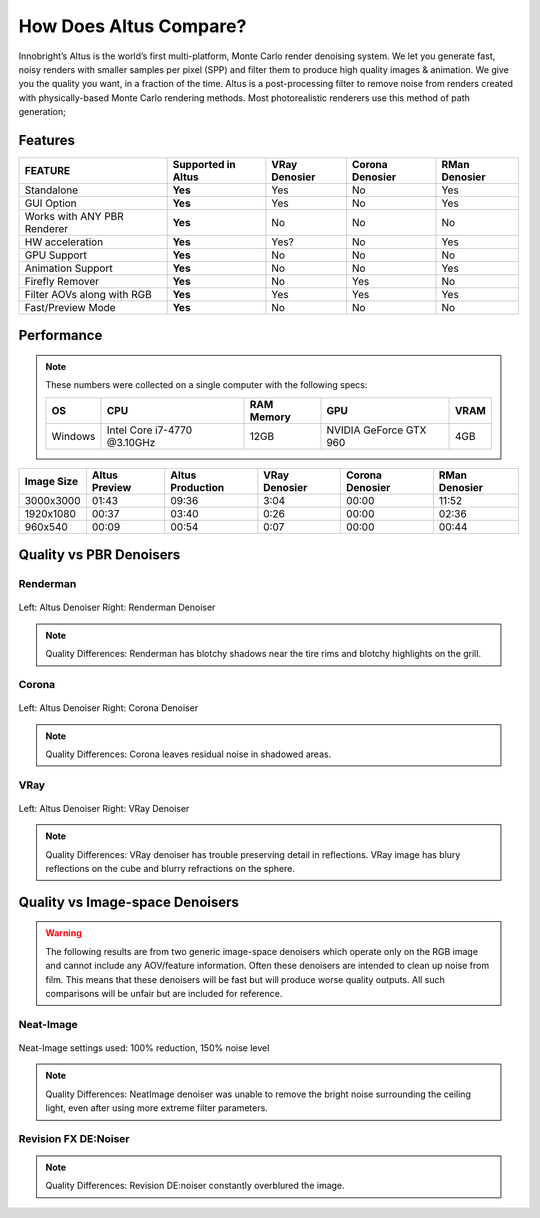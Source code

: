 How Does Altus Compare?
-----------------------

Innobright’s Altus is the world’s first multi-platform, Monte Carlo render denoising system. We let you generate fast, noisy renders with smaller samples per pixel (SPP) and filter them to produce high quality images & animation. We give you the quality you want, in a fraction of the time.  Altus is a post-processing filter to remove noise from renders created with physically-based Monte Carlo rendering methods.
Most photorealistic renderers use this method of path generation;


Features
========

+-----------------------------+------------------------+--------------------------------+----------------------------------+--------------------------------+ 
| **FEATURE**                 | **Supported in Altus** | **VRay Denosier**              | **Corona Denosier**              | **RMan Denosier**              |
+=============================+========================+================================+==================================+================================+ 
| Standalone                  |        **Yes**         |              Yes               |              No                  |             Yes                |
+-----------------------------+------------------------+--------------------------------+----------------------------------+--------------------------------+ 
| GUI Option                  |        **Yes**         |              Yes               |              No                  |             Yes                |
+-----------------------------+------------------------+--------------------------------+----------------------------------+--------------------------------+ 
| Works with ANY PBR Renderer |        **Yes**         |              No                |              No                  |             No                 |
+-----------------------------+------------------------+--------------------------------+----------------------------------+--------------------------------+ 
| HW acceleration             |        **Yes**         |              Yes?              |              No                  |             Yes                |
+-----------------------------+------------------------+--------------------------------+----------------------------------+--------------------------------+ 
| GPU Support                 |        **Yes**         |              No                |              No                  |             No                 |
+-----------------------------+------------------------+--------------------------------+----------------------------------+--------------------------------+ 
| Animation Support           |        **Yes**         |              No                |              No                  |             Yes                |
+-----------------------------+------------------------+--------------------------------+----------------------------------+--------------------------------+ 
| Firefly Remover             |        **Yes**         |              No                |              Yes                 |             No                 |
+-----------------------------+------------------------+--------------------------------+----------------------------------+--------------------------------+ 
| Filter AOVs along with RGB  |        **Yes**         |              Yes               |              Yes                 |             Yes                |
+-----------------------------+------------------------+--------------------------------+----------------------------------+--------------------------------+ 
| Fast/Preview Mode           |        **Yes**         |              No                |              No                  |             No                 |
+-----------------------------+------------------------+--------------------------------+----------------------------------+--------------------------------+ 


Performance 
===========

.. Note::
    These numbers were collected on a single computer with the following specs:

    +------------+------------------------------------+--------------------------+--------------------------+--------------------------+
    | **OS**     | **CPU**                            | **RAM Memory**           | **GPU**                  |  **VRAM**                |
    +============+====================================+==========================+==========================+==========================+
    | Windows    |   Intel Core i7-4770 @3.10GHz      |      12GB                |  NVIDIA GeForce GTX 960  |    4GB                   |
    +------------+------------------------------------+--------------------------+--------------------------+--------------------------+

+--------------------+------------------------+--------------------------------+----------------------------------+----------------------------------+--------------------------------+
| **Image Size**     | **Altus Preview**      | **Altus Production**           |   **VRay Denosier**              | **Corona Denosier**              | **RMan Denosier**              |
+====================+========================+================================+==================================+==================================+================================+
| 3000x3000          |         01:43          |              09:36             |             3:04                 |           00:00                  |         11:52                  |
+--------------------+------------------------+--------------------------------+----------------------------------+----------------------------------+--------------------------------+
| 1920x1080          |         00:37          |              03:40             |             0:26                 |           00:00                  |         02:36                  |
+--------------------+------------------------+--------------------------------+----------------------------------+----------------------------------+--------------------------------+
|  960x540           |         00:09          |              00:54             |             0:07                 |           00:00                  |         00:44                  |
+--------------------+------------------------+--------------------------------+----------------------------------+----------------------------------+--------------------------------+


Quality vs PBR Denoisers
=================

Renderman
#########
.. figure:: ./images/Altus-Renderman_diff_closeUp.png
   :scale: 150 %
   :align: center

   Left: Altus Denoiser   Right: Renderman Denoiser

.. Note::

   Quality Differences: Renderman has blotchy shadows near the tire rims and blotchy highlights on the grill.  



Corona
######

.. figure:: ./images/Altus-Sponza_diff_corona.png
   :scale: 150 %
   :align: center

   Left: Altus Denoiser   Right: Corona Denoiser

.. Note::

   Quality Differences: Corona leaves residual noise in shadowed areas.

VRay
####

.. figure:: ./images/Altus-Vray_coronell_diff.png
   :scale: 150 %
   :align: center

   Left: Altus Denoiser   Right: VRay Denoiser

.. Note::

   Quality Differences: VRay denoiser has trouble preserving detail in reflections.  VRay image has blury reflections on the cube and blurry refractions on the sphere.



Quality vs Image-space Denoisers
=================

.. Warning::  

    The following results are from two generic image-space denoisers which operate only on the RGB image and cannot include any AOV/feature information.  Often these denoisers are intended to clean up noise from film.  This means that these denoisers will be fast but will produce worse quality outputs.  All such comparisons will be unfair but are included for reference. 

Neat-Image
##########

.. figure:: ./images/Altus-NeatImage_diff.jpg
   :scale: 150 %
   :align: center

   Neat-Image settings used: 100% reduction, 150% noise level

.. Note::

   Quality Differences: NeatImage denoiser was unable to remove the bright noise surrounding the ceiling light, even after using more extreme filter parameters. 

Revision FX DE:Noiser
#############

.. figure:: ./images/Cornell_Rev_Denoiser.png
   :scale: 150 %
   :align: center


.. Note::

   Quality Differences: Revision DE:noiser constantly overblured the image.